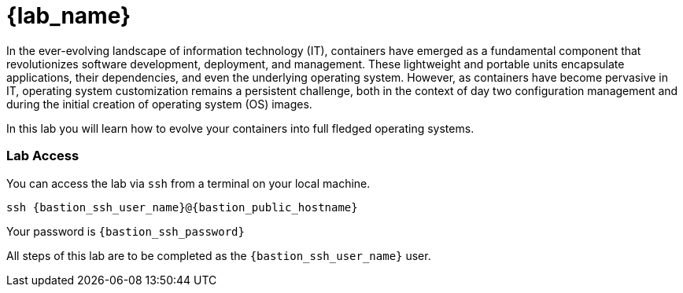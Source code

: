 = {lab_name}

In the ever-evolving landscape of information technology (IT), containers have emerged as a fundamental component that revolutionizes software development, deployment, and management. These lightweight and portable units encapsulate applications, their dependencies, and even the underlying operating system. However, as containers have become pervasive in IT, operating system customization remains a persistent challenge, both in the context of day two configuration management and during the initial creation of operating system (OS) images.

In this lab you will learn how to evolve your containers into full fledged operating systems.

=== Lab Access

You can access the lab via `ssh` from a terminal on your local machine.

[source,sh,subs=attributes+]
----
ssh {bastion_ssh_user_name}@{bastion_public_hostname}
----

Your password is `{bastion_ssh_password}`

All steps of this lab are to be completed as the `{bastion_ssh_user_name}` user.
